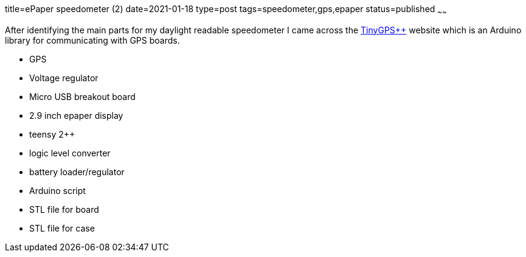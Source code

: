 title=ePaper speedometer (2)
date=2021-01-18
type=post
tags=speedometer,gps,epaper
status=published
~~~~~~

After identifying the main parts for my daylight readable speedometer I came across the
link:http://arduiniana.org/libraries/tinygpsplus[TinyGPS++] website which is an Arduino library for communicating with
GPS boards.

* GPS
* Voltage regulator
* Micro USB breakout board
* 2.9 inch epaper display
* teensy 2++
* logic level converter
* battery loader/regulator

//-

* Arduino script
* STL file for board
* STL file for case
